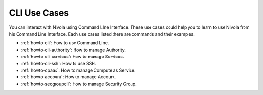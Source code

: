 .. _howto-ucasecli:

CLI Use Cases
====================

You can interact with Nivola using Command LIne Interface. These use cases could help you to learn to use Nivola from
his Command Line Interface. Each use cases listed there are commands and their examples.

- :ref:`howto-cli`: How to use Command Line.
- :ref:`howto-cli-authority`: How to manage Authority.
- :ref:`howto-cli-services`: How to manage Services.
- :ref:`howto-cli-ssh`: How to use SSH.
- :ref:`howto-cpaas`: How to manage Compute as Service.
- :ref:`howto-account`: How to manage Account.
- :ref:`howto-secgroupcli`: How to manage Security Group.
